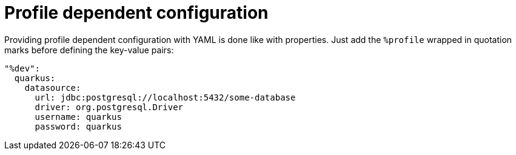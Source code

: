 [id="profile-dependent-configuration_{context}"]
= Profile dependent configuration

Providing profile dependent configuration with YAML is done like with properties.
Just add the `%profile` wrapped in quotation marks before defining the key-value pairs:

[source,yaml]
----
"%dev":
  quarkus:
    datasource:
      url: jdbc:postgresql://localhost:5432/some-database
      driver: org.postgresql.Driver
      username: quarkus
      password: quarkus
----